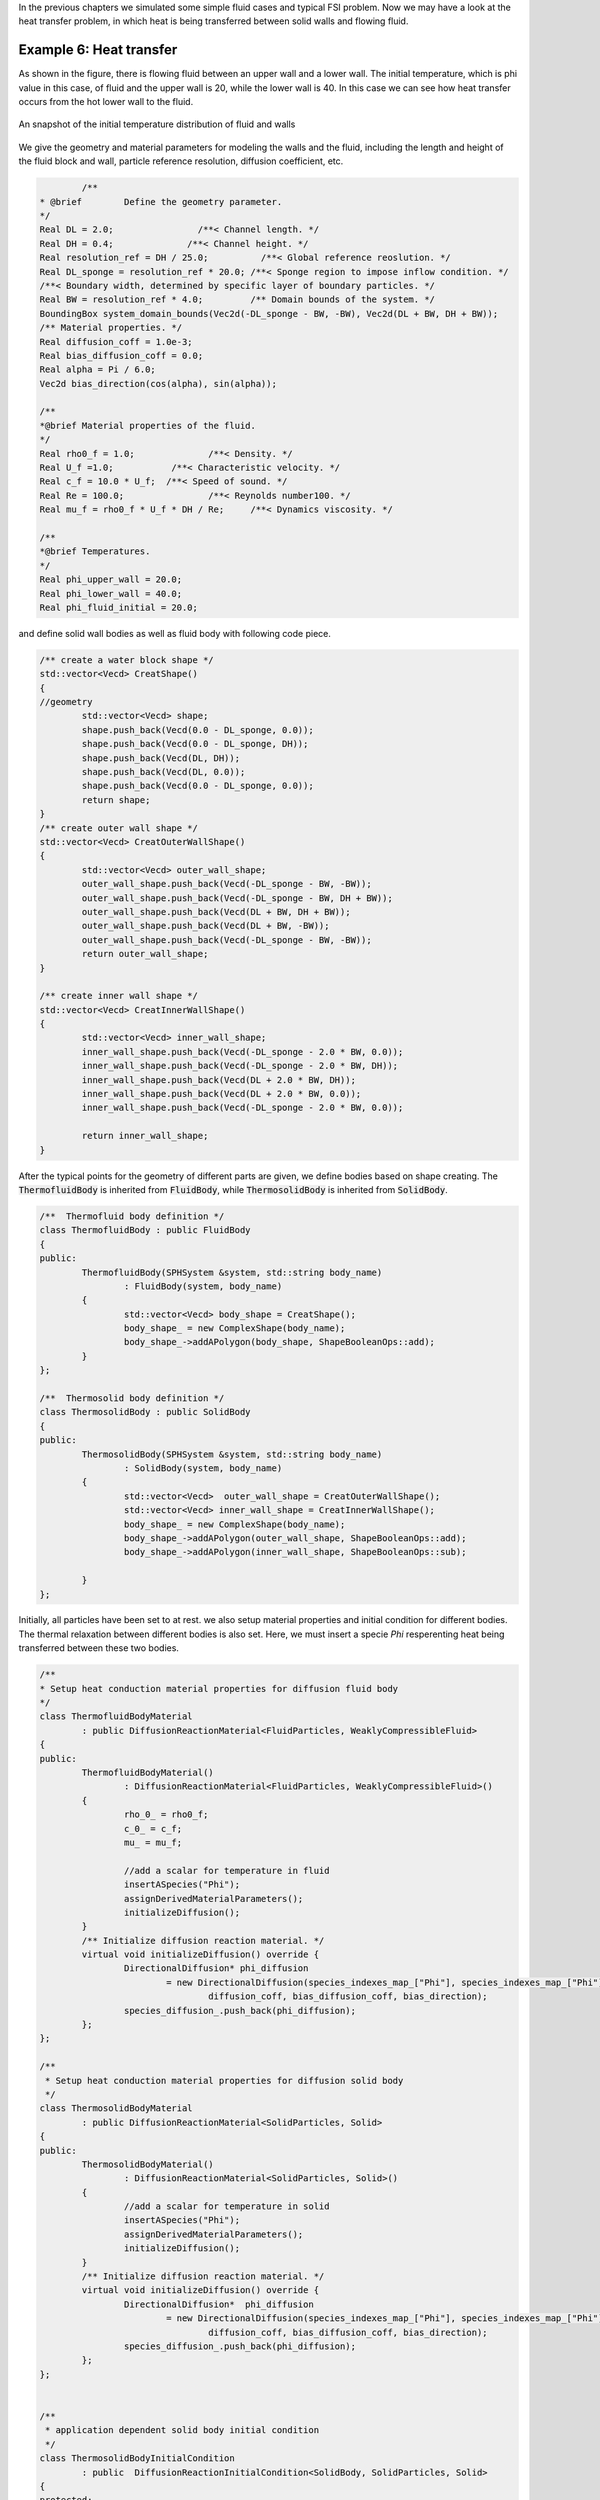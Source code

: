 In the previous chapters we simulated some simple fluid cases and typical FSI problem. Now we may have a look at the heat transfer problem, in which heat is being transferred between  solid walls and flowing fluid. 

========================
Example 6: Heat transfer 
========================

As shown in the figure, there is flowing fluid between an upper wall and a lower wall. The initial temperature, which is phi value in this case, of fluid and the upper wall is 20, while the lower wall is 40. 
In this case we can see how heat transfer occurs from the hot lower wall to the fluid.

.. figure:: ../figures/initial_configuration.png
   :width: 500 px
   :align: center

   An snapshot of the initial temperature distribution of fluid and walls


We give the geometry and material parameters for modeling the walls and the fluid, including the length and height of the fluid block and wall, particle reference resolution, diffusion coefficient, etc.

.. code-block:: cpp

		/**
	* @brief 	Define the geometry parameter.
	*/
	Real DL = 2.0;                /**< Channel length. */
        Real DH = 0.4;              /**< Channel height. */
	Real resolution_ref = DH / 25.0;          /**< Global reference reoslution. */
	Real DL_sponge = resolution_ref * 20.0;	/**< Sponge region to impose inflow condition. */
	/**< Boundary width, determined by specific layer of boundary particles. */
	Real BW = resolution_ref * 4.0; 	/** Domain bounds of the system. */
	BoundingBox system_domain_bounds(Vec2d(-DL_sponge - BW, -BW), Vec2d(DL + BW, DH + BW));
	/** Material properties. */
	Real diffusion_coff = 1.0e-3;
	Real bias_diffusion_coff = 0.0;
	Real alpha = Pi / 6.0;
	Vec2d bias_direction(cos(alpha), sin(alpha));

	/**
	*@brief Material properties of the fluid.
	*/
	Real rho0_f = 1.0;		/**< Density. */
	Real U_f =1.0;		 /**< Characteristic velocity. */
	Real c_f = 10.0 * U_f;	/**< Speed of sound. */
	Real Re = 100.0;		/**< Reynolds number100. */
	Real mu_f = rho0_f * U_f * DH / Re;	/**< Dynamics viscosity. */

	/**
	*@brief Temperatures.
	*/
	Real phi_upper_wall = 20.0;
	Real phi_lower_wall = 40.0;
	Real phi_fluid_initial = 20.0;

and define solid wall bodies as well as fluid body with following code piece.

.. code-block:: cpp

	/** create a water block shape */
	std::vector<Vecd> CreatShape()
	{
	//geometry
		std::vector<Vecd> shape;
		shape.push_back(Vecd(0.0 - DL_sponge, 0.0));
		shape.push_back(Vecd(0.0 - DL_sponge, DH));
		shape.push_back(Vecd(DL, DH));
		shape.push_back(Vecd(DL, 0.0));
		shape.push_back(Vecd(0.0 - DL_sponge, 0.0));
		return shape;
	}
	/** create outer wall shape */
	std::vector<Vecd> CreatOuterWallShape()
	{
		std::vector<Vecd> outer_wall_shape;
		outer_wall_shape.push_back(Vecd(-DL_sponge - BW, -BW));
		outer_wall_shape.push_back(Vecd(-DL_sponge - BW, DH + BW));
		outer_wall_shape.push_back(Vecd(DL + BW, DH + BW));
		outer_wall_shape.push_back(Vecd(DL + BW, -BW));
		outer_wall_shape.push_back(Vecd(-DL_sponge - BW, -BW));
		return outer_wall_shape;
	}

	/** create inner wall shape */
	std::vector<Vecd> CreatInnerWallShape()
	{	
		std::vector<Vecd> inner_wall_shape;
		inner_wall_shape.push_back(Vecd(-DL_sponge - 2.0 * BW, 0.0));
		inner_wall_shape.push_back(Vecd(-DL_sponge - 2.0 * BW, DH));
		inner_wall_shape.push_back(Vecd(DL + 2.0 * BW, DH));
		inner_wall_shape.push_back(Vecd(DL + 2.0 * BW, 0.0));
		inner_wall_shape.push_back(Vecd(-DL_sponge - 2.0 * BW, 0.0));

		return inner_wall_shape;
	}
	
After the typical points for the geometry of different parts are given, we define bodies based on shape creating.
The :code:`ThermofluidBody` is inherited from :code:`FluidBody`, while :code:`ThermosolidBody` is inherited from :code:`SolidBody`.

.. code-block:: cpp

	/**  Thermofluid body definition */
	class ThermofluidBody : public FluidBody
	{
	public: 
		ThermofluidBody(SPHSystem &system, std::string body_name)
			: FluidBody(system, body_name)
		{	
			std::vector<Vecd> body_shape = CreatShape();	
			body_shape_ = new ComplexShape(body_name);
			body_shape_->addAPolygon(body_shape, ShapeBooleanOps::add);
		}
	};

	/**  Thermosolid body definition */
	class ThermosolidBody : public SolidBody
	{
	public:
		ThermosolidBody(SPHSystem &system, std::string body_name)
			: SolidBody(system, body_name)
		{
			std::vector<Vecd>  outer_wall_shape = CreatOuterWallShape();
			std::vector<Vecd> inner_wall_shape = CreatInnerWallShape();
			body_shape_ = new ComplexShape(body_name);
			body_shape_->addAPolygon(outer_wall_shape, ShapeBooleanOps::add);
			body_shape_->addAPolygon(inner_wall_shape, ShapeBooleanOps::sub);

		}
	};



Initially, all particles have been set to at rest. we also setup material properties and initial condition for different bodies. The thermal relaxation between different bodies is also set.
Here, we must insert a specie `Phi` resperenting heat being transferred between these two bodies.

.. code-block:: cpp

	/**
 	* Setup heat conduction material properties for diffusion fluid body 
 	*/
	class ThermofluidBodyMaterial
		: public DiffusionReactionMaterial<FluidParticles, WeaklyCompressibleFluid>
	{
	public:
		ThermofluidBodyMaterial()
			: DiffusionReactionMaterial<FluidParticles, WeaklyCompressibleFluid>()
		{
			rho_0_ = rho0_f;
			c_0_ = c_f;
			mu_ = mu_f;

			//add a scalar for temperature in fluid
			insertASpecies("Phi");
			assignDerivedMaterialParameters();
			initializeDiffusion();
		}
		/** Initialize diffusion reaction material. */
		virtual void initializeDiffusion() override {
			DirectionalDiffusion* phi_diffusion
				= new DirectionalDiffusion(species_indexes_map_["Phi"], species_indexes_map_["Phi"],
					diffusion_coff, bias_diffusion_coff, bias_direction);
			species_diffusion_.push_back(phi_diffusion);
		};
	};

	/**
	 * Setup heat conduction material properties for diffusion solid body
	 */
	class ThermosolidBodyMaterial
		: public DiffusionReactionMaterial<SolidParticles, Solid>
	{
	public:
		ThermosolidBodyMaterial()
			: DiffusionReactionMaterial<SolidParticles, Solid>()
		{
			//add a scalar for temperature in solid
			insertASpecies("Phi");
			assignDerivedMaterialParameters();
			initializeDiffusion();
		}
		/** Initialize diffusion reaction material. */
		virtual void initializeDiffusion() override {
			DirectionalDiffusion*  phi_diffusion
				= new DirectionalDiffusion(species_indexes_map_["Phi"], species_indexes_map_["Phi"],
					diffusion_coff, bias_diffusion_coff, bias_direction);
			species_diffusion_.push_back(phi_diffusion);
		};
	};


	/**
	 * application dependent solid body initial condition
	 */
	class ThermosolidBodyInitialCondition
		: public  DiffusionReactionInitialCondition<SolidBody, SolidParticles, Solid>
	{
	protected:
		size_t phi_;

		void Update(size_t index_i, Real dt) override
		{
		
			if (-BW <= pos_n_[index_i][1] && pos_n_[index_i][1] <= 0.0)
			{
				species_n_[phi_][index_i] = phi_lower_wall;
			}

			if (DH <= pos_n_[index_i][1] && pos_n_[index_i][1] <= DH+BW)
			{
				species_n_[phi_][index_i] = phi_upper_wall;
			}
			
		};
	public: 
		ThermosolidBodyInitialCondition(SolidBody* diffusion_solid_body)
			: DiffusionReactionInitialCondition<SolidBody, SolidParticles, Solid>(diffusion_solid_body) {
			phi_ = material_->SpeciesIndexMap()["Phi"];
		};
	};

	/**
	 * application dependent fluid body initial condition
	*/
	class ThermofluidBodyInitialCondition
		: public  DiffusionReactionInitialCondition< FluidBody, FluidParticles, WeaklyCompressibleFluid>
	{
	protected:
		size_t phi_;

		void Update(size_t index_i, Real dt) override
		{

			if (0 <= pos_n_[index_i][1] && pos_n_[index_i][1] <= DH)
			{
				species_n_[phi_][index_i] = phi_fluid_initial;
			}

		};
	public:
		ThermofluidBodyInitialCondition(FluidBody* diffusion_fluid_body)
			: DiffusionReactionInitialCondition<FluidBody, FluidParticles, WeaklyCompressibleFluid >	(diffusion_fluid_body) {
			phi_ = material_->SpeciesIndexMap()["Phi"];
		};
	};

	
Here is the definition of heat transfer relaxation method. In this case, there are two bodies, so we use the :code:`ComplexBodyRelation`. 
If there is only one body, :code:`InnerBodyRelation` works.

.. code-block:: cpp

	/**
 	*Set thermal relaxation between different bodies 
 	*/
	class ThermalRelaxationComplex
		: public RelaxationOfAllDiffusionSpeciesRK2<FluidBody, FluidParticles, WeaklyCompressibleFluid,
		RelaxationOfAllDiffussionSpeciesComplex<FluidBody, FluidParticles, WeaklyCompressibleFluid, SolidBody, 	SolidParticles, Solid>,
		ComplexBodyRelation>
	{
	public:
		ThermalRelaxationComplex(ComplexBodyRelation* body_complex_relation)
			: RelaxationOfAllDiffusionSpeciesRK2(body_complex_relation) {};
		virtual ~ThermalRelaxationComplex() {};
	};

In the main function, we need to build up a :code:`SPHSystem`, in which the boundings of the whole calculation domain are defined.
Then we create the :code:`SPHBody` s of :code:`ThermofluidBody` and :code:`ThermosolidBody` by following piece of code. 
Particles and materials should also be assigned to the bodies here.

.. code-block:: cpp

		/**
	 * @brief Creating body, materials and particles for a ThermofluidBody .
	 */
	ThermofluidBody *thermofluid_body = new ThermofluidBody(system, "ThermofluidBody");
	ThermofluidBodyMaterial *thermofluid_body_material = new ThermofluidBodyMaterial();
	DiffusionReactionParticles<FluidParticles, WeaklyCompressibleFluid>	
		diffusion_fluid_body_particles(thermofluid_body, thermofluid_body_material);

	/**
    	* @brief Creating body and particles for the ThermosolidBody.
   	 */
	ThermosolidBody *thermosolid_body = new ThermosolidBody(system, "ThermosolidBody");
	ThermosolidBodyMaterial *thermosolid_body_material = new ThermosolidBodyMaterial();
	DiffusionReactionParticles<SolidParticles, Solid>	
		diffusion_solid_body_particles(thermosolid_body, thermosolid_body_material);
		

Then, the topological relation of all bodies is defined by

.. code-block:: cpp

	/** topology */
	InnerBodyRelation* fluid_body_inner = new InnerBodyRelation(thermofluid_body);
	InnerBodyRelation* solid_body_inner = new InnerBodyRelation(thermosolid_body);
	ComplexBodyRelation* fluid_body_complex = new ComplexBodyRelation(fluid_body_inner, {thermosolid_body });

	
Here, the :code:`fluid_body_inner` interacts with :code:`thermosolid_body` by introducing the :code:`ComplexBodyRelation`.

After creating the bodies, the method related with heat transfer will be defined.
First, we setup the initial condition.

.. code-block:: cpp

		 /** Case setup */
	ThermosolidBodyInitialCondition thermosolid_condition(thermosolid_body);
	ThermofluidBodyInitialCondition thermofluid_initial_condition(thermofluid_body);
	/** Corrected strong configuration for diffusion solid body. */
	solid_dynamics::CorrectConfiguration 			correct_configuration(solid_body_inner);


Then the main algorithm for fluid flowing and thermal transfer is defined, including the general methods: time stepping based on fluid dynamics and diffusion, 
fluid dynamics, and the methods for thermal relaxtion as well as boundary conditions.

.. code-block:: cpp

	/**
	* @brief Algorithms of Elastic dynamics.
	*/
	/** Evaluation of density by summation approach. */
	fluid_dynamics::DensitySummationComplex	update_density_by_summation(fluid_body_complex);
	/** Time step size without considering sound wave speed. */
	fluid_dynamics::AdvectionTimeStepSize 	get_fluid_advection_time_step(thermofluid_body, U_f);
	/** Time step size with considering sound wave speed. */
	fluid_dynamics::AcousticTimeStepSize		get_fluid_time_step(thermofluid_body);
	/** Time step size calculation. */
	GetDiffusionTimeStepSize<FluidBody, FluidParticles, WeaklyCompressibleFluid> get_thermal_time_step(thermofluid_body);
	/** Diffusion process between two diffusion bodies. */
	ThermalRelaxationComplex 	thermal_relaxation_complex(fluid_body_complex);
	/** Pressure relaxation using verlet time stepping. */
	/** Here, we do not use Riemann solver for pressure as the flow is viscous. */
	fluid_dynamics::PressureRelaxationWithWall	pressure_relaxation(fluid_body_complex);
	fluid_dynamics::DensityRelaxationRiemannWithWall density_relaxation(fluid_body_complex);
	/** Computing viscous acceleration. */
	fluid_dynamics::ViscousAccelerationWithWall 	viscous_acceleration(fluid_body_complex);
	/** Impose transport velocity. */
	fluid_dynamics::TransportVelocityCorrectionComplex	transport_velocity_correction(fluid_body_complex);
	/** Computing vorticity in the flow. */
	fluid_dynamics::VorticityInner 	compute_vorticity(fluid_body_inner);

The main loops are defined in the following piece of code. :code:`parallel_exec()` is the main caculation part in the loop. 
Pressure, density and thermal value are updated in :code:`pressure_relaxation.parallel_exec(dt)`, :code:`density_relaxation.parallel_exec(dt)`, and :code:`thermal_relaxation_complex.parallel_exec(dt)`.
Cell linked lists and configurations will be updated in :code:`thermofluid_body->updateCellLinkedList()` and :code:`fluid_body_complex->updateConfiguration()`.

.. code-block:: cpp

	/**
	* @brief Main loop starts here.
	*/
		while (GlobalStaticVariables::physical_time_ < End_Time)
	{
		Real integration_time = 0.0;
		/** Integrate time (loop) until the next output time. */
 		while (integration_time < D_Time) {
			initialize_a_fluid_step.parallel_exec();
			Dt = get_fluid_advection_time_step.parallel_exec();
			update_density_by_summation.parallel_exec();
			viscous_acceleration.parallel_exec();
			transport_velocity_correction.parallel_exec(Dt);

			inner_ite_dt = 0;
			Real relaxation_time = 0.0;
			while (relaxation_time < Dt) {
				dt = SMIN(SMIN(dt_thermal, get_fluid_time_step.parallel_exec()), Dt);
				pressure_relaxation.parallel_exec(dt);
				density_relaxation.parallel_exec(dt);			
				thermal_relaxation_complex.parallel_exec(dt);

				relaxation_time += dt;
				integration_time += dt;
				GlobalStaticVariables::physical_time_ += dt;
				parabolic_inflow.exec();
				inner_ite_dt++;
			}

			if (number_of_iterations % screen_output_interval == 0)
			{
				std::cout << std::fixed << std::setprecision(9) << "N=" << number_of_iterations << "	Time = "
					<< GlobalStaticVariables::physical_time_
					<< "	Dt = " << Dt << "	Dt / dt = " << inner_ite_dt << "\n";
			}
			number_of_iterations++;

			/** Water block configuration and periodic condition. */
			periodic_condition.bounding_.parallel_exec();
			thermofluid_body->updateCellLinkedList();
			periodic_condition.update_cell_linked_list_.parallel_exec();
            fluid_body_complex->updateConfiguration();
		}
		tick_count t2 = tick_count::now();
		/** write run-time observation into file */
		compute_vorticity.parallel_exec();
		fluid_observer_contact->updateConfiguration();
		write_real_body_states.WriteToFile(GlobalStaticVariables::physical_time_);
	    write_fluid_phi.WriteToFile(GlobalStaticVariables::physical_time_);
	    write_fluid_velocity.WriteToFile(GlobalStaticVariables::physical_time_);
		tick_count t3 = tick_count::now();
		interval += t3 - t2;
	}
	

Note that,  we need to find the samller time step size between :code:`GetDiffusionTimeStepSize` and :code:`AcousticTimeStepSize` to decide data exchanging frequency.
Beside the particle position, velocity, we output the feature :code:`Phi` to value the temperature in this case as shown in the figure below.

.. figure:: ../figures/configuration.png
   :width: 600 px
   :align: center

   Temporal Phi distribution in wall and fluid

We should mention that we can add new features to the methods related with the observer for more quantitative information the simulation.


